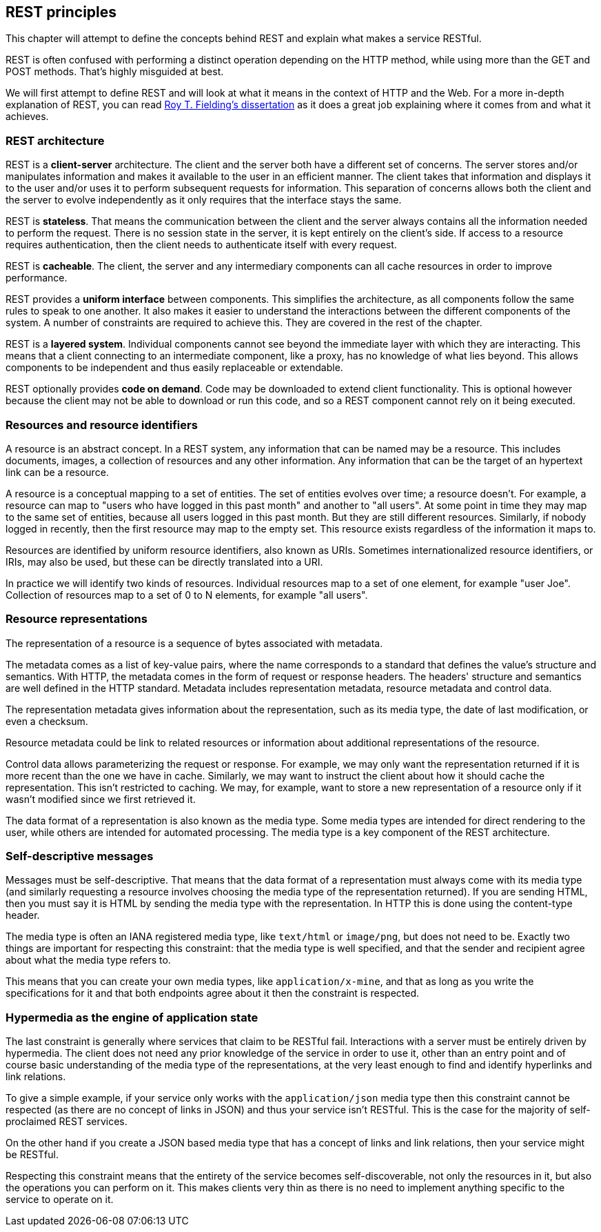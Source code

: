 [[rest_principles]]
== REST principles

This chapter will attempt to define the concepts behind REST
and explain what makes a service RESTful.

REST is often confused with performing a distinct operation
depending on the HTTP method, while using more than the GET
and POST methods. That's highly misguided at best.

We will first attempt to define REST and will look at what
it means in the context of HTTP and the Web.
For a more in-depth explanation of REST, you can read
https://www.ics.uci.edu/~fielding/pubs/dissertation/top.htm[Roy T. Fielding's dissertation]
as it does a great job explaining where it comes from and
what it achieves.

=== REST architecture

REST is a *client-server* architecture. The client and the server
both have a different set of concerns. The server stores and/or
manipulates information and makes it available to the user in
an efficient manner. The client takes that information and
displays it to the user and/or uses it to perform subsequent
requests for information. This separation of concerns allows both
the client and the server to evolve independently as it only
requires that the interface stays the same.

REST is *stateless*. That means the communication between the
client and the server always contains all the information needed
to perform the request. There is no session state in the server,
it is kept entirely on the client's side. If access to a resource
requires authentication, then the client needs to authenticate
itself with every request.

REST is *cacheable*. The client, the server and any intermediary
components can all cache resources in order to improve performance.

REST provides a *uniform interface* between components. This
simplifies the architecture, as all components follow the same
rules to speak to one another. It also makes it easier to understand
the interactions between the different components of the system.
A number of constraints are required to achieve this. They are
covered in the rest of the chapter.

REST is a *layered system*. Individual components cannot see
beyond the immediate layer with which they are interacting. This
means that a client connecting to an intermediate component, like
a proxy, has no knowledge of what lies beyond. This allows
components to be independent and thus easily replaceable or
extendable.

REST optionally provides *code on demand*. Code may be downloaded
to extend client functionality. This is optional however because
the client may not be able to download or run this code, and so
a REST component cannot rely on it being executed.

=== Resources and resource identifiers

A resource is an abstract concept. In a REST system, any information
that can be named may be a resource. This includes documents, images,
a collection of resources and any other information. Any information
that can be the target of an hypertext link can be a resource.

A resource is a conceptual mapping to a set of entities. The set of
entities evolves over time; a resource doesn't. For example, a resource
can map to "users who have logged in this past month" and another
to "all users". At some point in time they may map to the same set of
entities, because all users logged in this past month. But they are
still different resources. Similarly, if nobody logged in recently,
then the first resource may map to the empty set. This resource exists
regardless of the information it maps to.

Resources are identified by uniform resource identifiers, also known
as URIs. Sometimes internationalized resource identifiers, or IRIs,
may also be used, but these can be directly translated into a URI.

In practice we will identify two kinds of resources. Individual
resources map to a set of one element, for example "user Joe".
Collection of resources map to a set of 0 to N elements,
for example "all users".

=== Resource representations

The representation of a resource is a sequence of bytes associated
with metadata.

The metadata comes as a list of key-value pairs, where the name
corresponds to a standard that defines the value's structure and
semantics. With HTTP, the metadata comes in the form of request
or response headers. The headers' structure and semantics are well
defined in the HTTP standard. Metadata includes representation
metadata, resource metadata and control data.

The representation metadata gives information about the
representation, such as its media type, the date of last
modification, or even a checksum.

Resource metadata could be link to related resources or
information about additional representations of the resource.

Control data allows parameterizing the request or response.
For example, we may only want the representation returned if
it is more recent than the one we have in cache. Similarly,
we may want to instruct the client about how it should cache
the representation. This isn't restricted to caching. We may,
for example, want to store a new representation of a resource
only if it wasn't modified since we first retrieved it.

The data format of a representation is also known as the media
type. Some media types are intended for direct rendering to the
user, while others are intended for automated processing. The
media type is a key component of the REST architecture.

=== Self-descriptive messages

Messages must be self-descriptive. That means that the data
format of a representation must always come with its media
type (and similarly requesting a resource involves choosing
the media type of the representation returned). If you are
sending HTML, then you must say it is HTML by sending the
media type with the representation. In HTTP this is done
using the content-type header.

The media type is often an IANA registered media type, like
`text/html` or `image/png`, but does not need to be. Exactly
two things are important for respecting this constraint: that
the media type is well specified, and that the sender and
recipient agree about what the media type refers to.

This means that you can create your own media types, like
`application/x-mine`, and that as long as you write the
specifications for it and that both endpoints agree about
it then the constraint is respected.

=== Hypermedia as the engine of application state

The last constraint is generally where services that claim
to be RESTful fail. Interactions with a server must be
entirely driven by hypermedia. The client does not need
any prior knowledge of the service in order to use it,
other than an entry point and of course basic understanding
of the media type of the representations, at the very least
enough to find and identify hyperlinks and link relations.

To give a simple example, if your service only works with
the `application/json` media type then this constraint
cannot be respected (as there are no concept of links in
JSON) and thus your service isn't RESTful. This is the case
for the majority of self-proclaimed REST services.

On the other hand if you create a JSON based media type
that has a concept of links and link relations, then
your service might be RESTful.

Respecting this constraint means that the entirety of the
service becomes self-discoverable, not only the resources
in it, but also the operations you can perform on it. This
makes clients very thin as there is no need to implement
anything specific to the service to operate on it.
